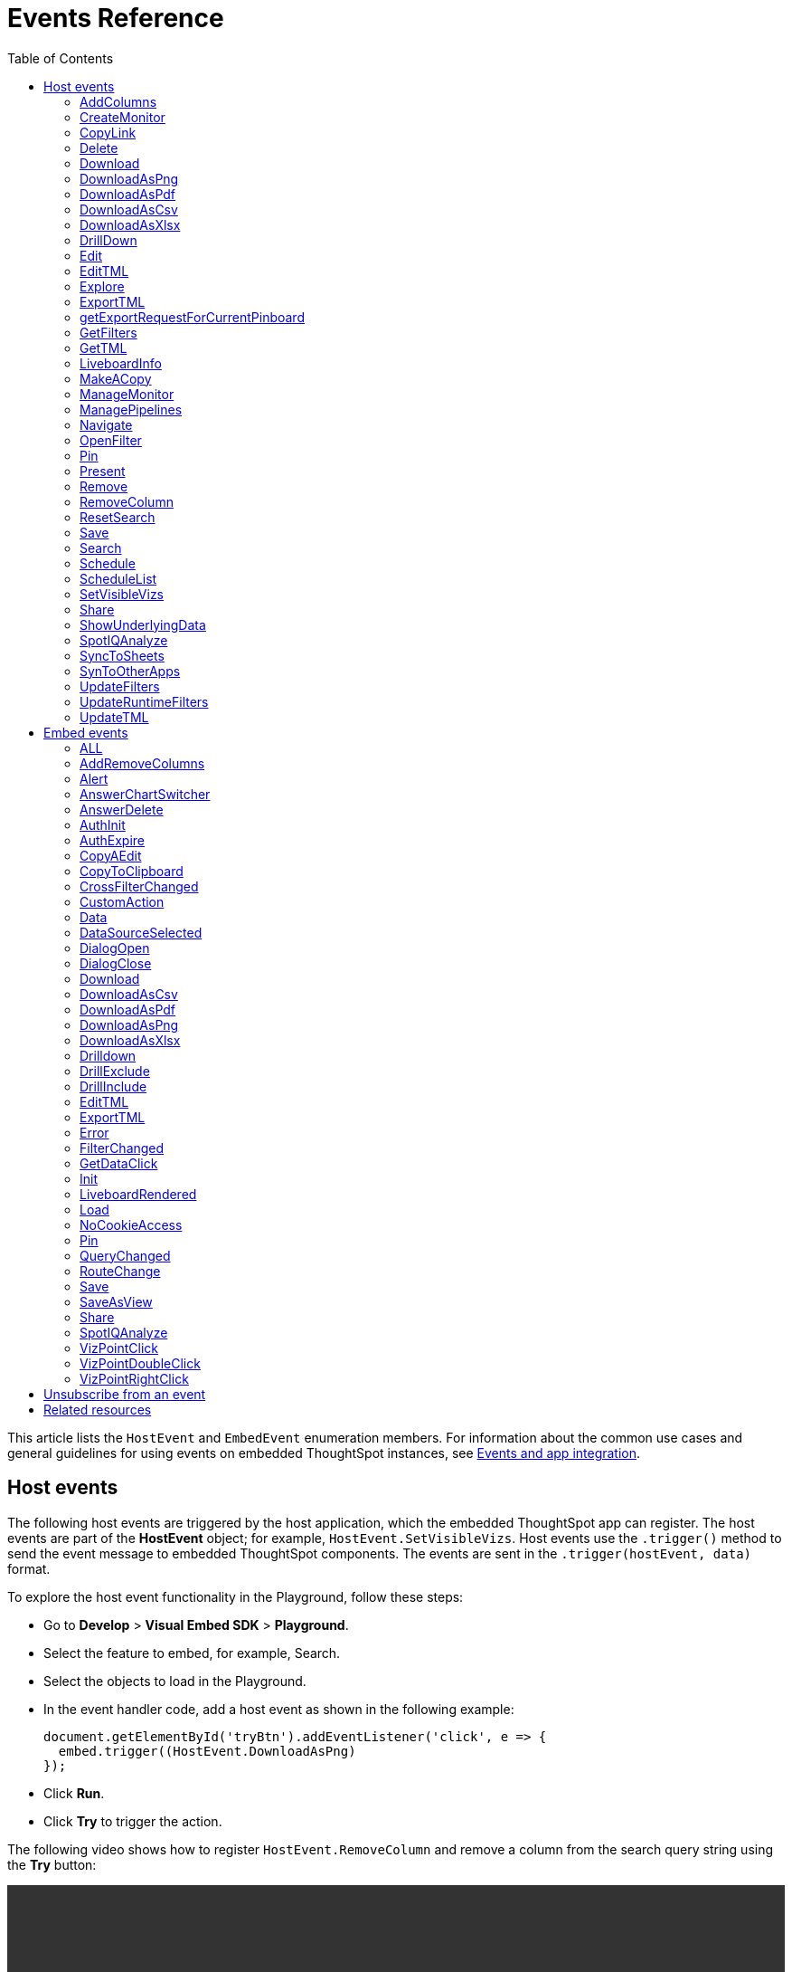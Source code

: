 = Events Reference
:toc: true
:toclevels: 2

:page-title: Events and app integration
:page-pageid: events
:page-description: Events allow the embedding application to send and receive messages from embedded ThoughtSpot components.

This article lists the `HostEvent` and `EmbedEvent` enumeration members. For information about the common use cases and general guidelines for using events on embedded ThoughtSpot instances, see xref:embed-events.adoc[Events and app integration].

[#host-events]
== Host events
The following host events are triggered by the host application, which the embedded ThoughtSpot app can register.
The host events are part of the *HostEvent* object; for example, `HostEvent.SetVisibleVizs`.
Host events use the `.trigger()` method to send the event message to embedded ThoughtSpot components. The events are sent in the  `.trigger(hostEvent, data)` format.

To explore the host event functionality in the Playground, follow these steps:

* Go to *Develop* > *Visual Embed SDK* > *Playground*.
* Select the feature to embed, for example, Search.
* Select the objects to load in the Playground.
* In the event handler code, add a host event as shown in the following example:
+
[source,JavaScript]
----
document.getElementById('tryBtn').addEventListener('click', e => {
  embed.trigger((HostEvent.DownloadAsPng)
});
----
* Click *Run*.
* Click *Try* to trigger the action.

The following video shows how to register `HostEvent.RemoveColumn` and remove a column from the search query string using the *Try* button:

[div videoContainer]
--
video::./images/hostEvent.mp4[width=100%,options="autoplay,loop"]
++++
<a href="{{previewPrefix}}/playground/search" id="preview-in-playground" target="_blank">Try it out in Playground</a>
</div>
++++
--

==== AddColumns
Available with `SearchEmbed` and `AppEmbed` in `v1.21.0` or later.

Adds new columns to the current Search.

[div divider]
--
.Example
[%collapsible]
====
[source,JavaScript]
----
searchEmbed.trigger(HostEvent.AddColumns, {
    columnIds: ['085f9694-0d02-479e-973a-d216336e5253', 'acf6b749-7a9b-4fce-8ad2-daa8ee87ee07']})
----
====
--

==== CreateMonitor

Available with `LiveboardEmbed` and `AppEmbed` in `v1.15.0` or later. +
Triggers the *Create alert* action to create a threshold-based alert for KPI charts. +
Requires the `vizId` key.

[div divider]
--
.Example
[%collapsible]
====
[source,JavaScript]
----
liveboardEmbed.trigger(HostEvent.CreateMonitor {
    vizId: '730496d6-6903-4601-937e-2c691821af3c'})
----
====
--

==== CopyLink

Available with `LiveboardEmbed` and `AppEmbed` in `v1.15.0` or later. +
Triggers the *Copy link* action on a Liveboard or visualization on a Liveboard. +
To trigger the *Copy link* action on a specific visualization on a Liveboard, pass the `vizId` key.

[div divider]
--
.Example
[%collapsible]
====
The following example triggers the `CopyLink` action on a Liveboard.

[source,JavaScript]
----
liveboardEmbed.trigger(HostEvent.CopyLink,  {
    vizId: '730496d6-6903-4601-937e-2c691821af3c'})
----
====
--

==== Delete
Available with  `LiveboardEmbed`,  and `AppEmbed` in `v1.19.0` or later. +
Triggers the Delete action on embedded visualization or search Answer. +
Requires `vizID` key for embedded Liveboards.

[div divider]
--
.Example
[%collapsible]
====
The following example triggers the `Delete` action on an embedded Liveboard.

[source,JavaScript]
----
liveboardEmbed.trigger(HostEvent.Delete,
{vizId: '730496d6-6903-4601-937e-2c691821af3c'})
----
====
--

==== Download

Available with `SearchEmbed`, `LiveboardEmbed`,  and `AppEmbed` in `v1.19.0` and v1.20.0 versions.

Requires the `vizId` key for event trigger on a Liveboard.

[NOTE]
====
This event is deprecated in `v1.21.0`. To trigger a download action on an embedded chart or table, use `HostEvent.DownloadAsPng`, `HostEvent.DownloadAsPDF`, `HostEvent.DownloadAsCSV`, or `HostEvent.DownloadAsXLSX`.
====

If you are using v1.19.0 or lower versions of the SDK, use the following code sample:

[div divider]
--
.Example
[%collapsible]
====
[source,JavaScript]
----
liveboardEmbed.trigger(HostEvent.Download, {
vizId: '730496d6-6903-4601-937e-2c691821af3c'
})
----
====
--

==== DownloadAsPng

Available with `SearchEmbed`, `LiveboardEmbed`, and `AppEmbed` in `v1.21.0` or later. +
Triggers the *Download > PNG* action on a chart in the embedded Liveboard or Answer.

[div divider]
--
.Example
[%collapsible]
====
[source,JavaScript]
----
liveboardEmbed.trigger(HostEvent.DownloadAsPng, {
vizId:'730496d6-6903-4601-937e-2c691821af3c'
})
----

[source,JavaScript]
----
searchEmbed.trigger(HostEvent.DownloadAsPng)
----
====
--

==== DownloadAsPdf

Available with `LiveboardEmbed` and `AppEmbed` in `v1.15.0` or later. +
Triggers the *Download PDF* action on a Liveboard.

[div divider]
--
.Example
[%collapsible]
====
[source,JavaScript]
----
liveboardEmbed.trigger(HostEvent.DownloadAsPDF)
----
====
--

==== DownloadAsCsv

Available with `SearchEmbed`, LiveboardEmbed`, and `AppEmbed` in `v1.19.0` or later. +
Triggers the *Download As CSV* action on a Liveboard visualization or Answer in the table view mode.

[div divider]
--
.Example
[%collapsible]
====
[source,JavaScript]
----
liveboardEmbed.trigger(HostEvent.DownloadAsCsv, {
vizId: '730496d6-6903-4601-937e-2c691821af3c'
})
----
====
--

==== DownloadAsXlsx

Available with `SearchEmbed`, LiveboardEmbed`, and `AppEmbed` in `v1.19.0` or later. +
Triggers the *Download As XLXS* action on a Liveboard visualization or Answer in the table view mode.

[div divider]
--
.Example
[%collapsible]
====
[source,JavaScript]
----
liveboardEmbed.trigger(HostEvent.DownloadAsXlsx, {
vizId: '730496d6-6903-4601-937e-2c691821af3c'
})
----
====
--

==== DrillDown
Available with `SearchEmbed`, `LiveboardEmbed`,  and `AppEmbed` in `v1.5.0` or later. +
Triggers a drill-down event on certain points of the specified column.  +
Includes the following parameters:

* `points` +
An object containing `selectedPoints` or `clickedPoints` to drill down to. For example, `{ selectedPoints: []}`.
* `columnGuid`  __Optional__ +
__String__. GUID of the column to drill by.
* `autoDrillDown`  __Optional__ +
__Boolean__. When set to `true`, automatically drills down to the selected points on the configured column.

[div divider]
--
.Examples
[%collapsible]
====
[source,JavaScript]
----
searchEmbed.trigger(HostEvent.DrillDown, {
    points: {
        clickedPoint,
        selectedPoints: selectedPoint
    },
    autoDrillDown: true,
})
----
In this example, the `VizPointDoubleClick` event is used for triggering the `DrillDown` event when an area or specific data point on a table or chart is double-clicked.

[source,JavaScript]
----
searchEmbed.on(EmbedEvent.VizPointDoubleClick, (payload) => {
    console.log(payload);
    const clickedPoint = payload.data.clickedPoint;
    const selectedPoint = payload.data.selectedPoints;
    console.log('>>> called', clickedPoint);
    embed.trigger(HostEvent.DrillDown, {
        points: {
            clickedPoint,
            selectedPoints: selectedPoint
        },
        autoDrillDown: true,

    })
})
----
====
--

==== Edit

Available with `LiveboardEmbed` and `AppEmbed` in `v1.15.0` or later. +
Triggers the *Edit* action on a Liveboard or visualization in a Liveboard.  +
To trigger the *Edit* action for a specific visualization on a Liveboard, pass the `vizId` key.

[div divider]
--
.Example
[%collapsible]
====
The following example triggers the `Edit` action on a Liveboard.

[source,JavaScript]
----
liveboardEmbed.trigger(HostEvent.Edit)
----

The following example triggers the `Edit` action on the specified visualization in a Liveboard.
[source,JavaScript]
----
liveboardEmbed.trigger(HostEvent.Edit, {
    vizId: '730496d6-6903-4601-937e-2c691821af3c'
})
----

If you have embedded only chart or table visualization, you can trigger the `Edit` action on the object.
[source,JavaScript]
----
vizEmbed.trigger(HostEvent.Edit)
----

====
--

==== EditTML

Available with `LiveboardEmbed` and `AppEmbed` in `v1.15.0` or later. +
Triggers the *Edit TML* action on a Liveboard. +

[div divider]
--
.Example
[%collapsible]
====
[source,JavaScript]
----
liveboardEmbed.trigger(HostEvent.EditTML)
----
====
--

==== Explore

Available with `LiveboardEmbed` and `AppEmbed` in `v1.15.0` or later. +
Triggers the *Explore* action for a Liveboard visualization. +
Requires the `vizId` key.

[div divider]
--
.Example
[%collapsible]
====
[source,JavaScript]
----
liveboardEmbed.trigger(HostEvent.Explore, {
    vizId: '730496d6-6903-4601-937e-2c691821af3c'
})
----
====
--

==== ExportTML

Available with `LiveboardEmbed` and `AppEmbed` in `v1.15.0` or later. +
Triggers the *Export TML* action on a Liveboard. +

[div divider]
--
.Example
[%collapsible]
====
[source,JavaScript]
----
liveboardEmbed.trigger(HostEvent.ExportTML)
----
====
--

==== getExportRequestForCurrentPinboard
Available with `LiveboardEmbed` in v1.13.0 or later. +
Fires when a user triggers the Liveboard export workflow with the `getExportRequestForCurrentPinboard` method in the browser fetch request to download a Liveboard in its current state, including unsaved changes if any.
[div divider]
--
.Example
[%collapsible]
====
[source,JavaScript]
----
liveboardEmbed.trigger(HostEvent.getExportRequestForCurrentPinboard)
.then(data => {
console.log('Liveboard Data:', data);
})
----
====
--

==== GetFilters

Available with `LiveboardEmbed` in v1.23.0 or later. +
Gets the runtime filters currently applied on a Liveboard.

[div divider]
--
.Example
[%collapsible]
====
[source,JavaScript]
----
liveboardEmbed.trigger(HostEvent.GetFilters)
----
====
--

==== GetTML
Available with `SearchEmbed`, and `AppEmbed` in v1.18.0 or later. +

Gets TML of the visualization or answer object.

////
when a user on the *Show underlying data* action on a Liveboard visualization or answer. +

////

[div divider]
--
.Example
[%collapsible]
====
[source,JavaScript]
----
searchEmbed.trigger(HostEvent.GetTML)
----
====
--

==== LiveboardInfo

Available with `LiveboardEmbed` and `AppEmbed` in `v1.15.0` or later. +
Triggers the *Show Liveboard details*  action on a Liveboard. +

[div divider]
--
.Example
[%collapsible]
====
[source,JavaScript]
----
liveboardEmbed.trigger(HostEvent.LiveboardInfo)
----
====
--

==== MakeACopy

Available with `LiveboardEmbed` and `AppEmbed` in `v1.15.0` or later. +
Triggers the *Make a copy*  action on a Liveboard. +

[div divider]
--
.Example
[%collapsible]
====
[source,JavaScript]
----
liveboardEmbed.trigger(HostEvent.MakeACopy)
----
====
--

==== ManageMonitor
Available with `LiveboardEmbed` and `AppEmbed` in `v1.15.0` or later. +
Triggers the *Manage alert*  action on a Liveboard visualization. This action is available for KPI visualizations that support threshold-based alerts.  +
Requires the `vizId` key: +

[div divider]
--
.Example
[%collapsible]
====
[source,JavaScript]
----
liveboardEmbed.trigger(HostEvent.ManageMonitor, {
vizId: '730496d6-6903-4601-937e-2c691821af3c'
})
----
====
--

==== ManagePipelines

Available with `LiveboardEmbed` and `AppEmbed` in `v1.19.0` or later. +
Triggers the *ManagePipelines* action on a Liveboard visualization or saved Answer. +
Requires the `vizId` key for event trigger on Liveboard visualizations:


[div divider]
--
.Example
[%collapsible]
====
[source,JavaScript]
----
liveboardEmbed.trigger(HostEvent.ManagePipelines, {
vizId: '730496d6-6903-4601-937e-2c691821af3c'
})
----
====
--

==== Navigate

Available with `AppEmbed` in `v1.12.0` or later. +
Triggers navigation to the specified application page without triggering a reload +
Requires the following parameters: +

* `path`  +
__String__ |__Integer__. The application path to navigate to.
* `noReload` +
__Boolean__. When set to `true`, the user is navigated to the specified application page.

[NOTE]
====
You can also use the `appEmbed.navigateToPage(path, true)` function for page navigation within the embedded ThoughtSpot app.
====

[div divider]
--
.Example
[%collapsible]
====
[source,JavaScript]
----
appEmbed.trigger(HostEvent.Navigate, {
path: 'saved-answer/3da14030-11e4-42b2-8e56-5ee042a8de9e',
noReload: true
});
----
--

==== OpenFilter

Available with `SearchEmbed` in `v1.21.0` or later.

Opens the filter panel for a particular column on the Answer page.

Requires column ID and column name. Opens the filter panel for a particular column. Works with Search embed.

[div divider]
--
.Example
[%collapsible]
====
[source,JavaScript]
----
searchEmbed.trigger(HostEvent.OpenFilter, {
    columnId: 'fe7d717d-7739-4cdf-a6b6-309e0d2a8408',
    name: 'Sales',
    type: 'INT64',
    dataType: 'ATTRIBUTE'
})
----
====
--


==== Pin

Available with `LiveboardEmbed` and `AppEmbed` in `v1.15.0` or later. +
Triggers the *Pin* action on a Liveboard visualization.  +
Requires the `vizId` key.

[div divider]
--
.Example
[%collapsible]
====
[source,JavaScript]
----
liveboardEmbed.trigger(HostEvent.Pin, {
vizId: '730496d6-6903-4601-937e-2c691821af3c'
})
----
====
--

==== Present

Available with `LiveboardEmbed` and `AppEmbed` in `v1.15.0` or later. +
Triggers the *Present* action on a Liveboard or visualization on a Liveboard.  +

[div divider]
--
.Example
[%collapsible]
====

[source,JavaScript]
----
liveboardEmbed.trigger(HostEvent.Present)
----

[source,JavaScript]
----
liveboardEmbed.trigger(HostEvent.Present, {
vizId: '730496d6-6903-4601-937e-2c691821af3c'
})
----
====
--

==== Remove

Available with `AppEmbed` in `v1.15.0` or later. +
Triggers the *Remove* action for a Liveboard in the embedded ThoughtSpot app.  +

[div divider]
--
.Example
[%collapsible]
====

[source,JavaScript]
----
appEmbed.trigger(HostEvent.Remove)
----
====
--

==== RemoveColumn

Available with `SearchEmbed` and `AppEmbed` in `v1.21.0` or later.

Removes a column from the current Search.

[div divider]
--
.Example
[%collapsible]
====
[source,JavaScript]
----
searchEmbed.trigger(HostEvent.RemoveColumn, {
    columnId: '085f9694-0d02-479e-973a-d216336e5253'})
----
====
--


==== ResetSearch

Available with `SearchEmbed`, `LiveboardEmbed`, and `AppEmbed` in `v1.21.0` or later.

Triggers the `Reset` action on the Answer page.

[div divider]
--
.Example
[%collapsible]
====
[source,JavaScript]
----
searchEmbed.trigger(HostEvent.ResetSearch)
----
====
--

==== Save

Available with `SearchEmbed`, `LiveboardEmbed`, and `AppEmbed` in `v1.19.0` or later. +
Triggers the *Save* action on a Liveboard or Answer.

[div divider]
--
.Example
[%collapsible]
====

[source,JavaScript]
----
liveboardEmbed.trigger(HostEvent.Save)
----
====
--

[#hostEventSearch]
==== Search
Available with `SearchEmbed`  and  `AppEmbed` in `v1.1.0` or later. +
Triggers a search query. +
Requires the following parameters: +

* `searchQuery` +
__String__. Query string with search tokens.

* `dataSourceIds` +
__String__. Data source GUIDs.

* `execute` +
__Boolean__. Executes or omits a search query.

* `execute` +
__Boolean__. Executes or omits a search query.

[div divider]
--
.Example
[%collapsible]
====
[source,JavaScript]
----
searchEmbed.trigger(HostEvent.Search {
    searchQuery: "[sales] by [item type]",
    dataSourceIds: ["cd252e5c-b552-49a8-821d-3eadaa049cca"],
    execute: true
})
----
====
--

==== Schedule

Available with `AppEmbed` in `v1.15.0` or later. +
Triggers the *Schedule* action for scheduling a Liveboard job.  +

[div divider]
--
.Example
[%collapsible]
====

[source,JavaScript]
----
liveboardEmbed.trigger(HostEvent.Schedule)
----
====
--

==== ScheduleList

Available with `AppEmbed` in `v1.15.0` or later. +
Triggers the *Manage schedules* action to manage Liveboard job schedules.  +

[div divider]
--
.Example
[%collapsible]
====

[source,JavaScript]
----
liveboardEmbed.trigger(HostEvent.ScheduleList)
----
====
--

==== SetVisibleVizs
Available with `LiveboardEmbed` and `AppEmbed` in `v1.6.0` or later. +
Sets specific visualizations as visible objects on a Liveboard.
You can specify an array of Visualization GUIDs set as visible objects. The visualization IDs not included in the array are hidden on the Liveboard. +

[div divider]
--
.Example
[%collapsible]
====
[source,JavaScript]
----
liveboardEmbed.trigger(HostEvent.SetVisibleVizs, ['730496d6-6903-4601-937e-2c691821af3c','d547ec54-2a37-4516-a222-2b06719af726'])
----
====
--

==== Share

Available with `LiveboardEmbed` `SearchEmbed` and `AppEmbed` in `v1.19.0` or later.
Triggers the `*Share*` action on visualization, Answer, or Worksheet.

[div divider]
--
.Examples
[%collapsible]
====

[source,JavaScript]
----
liveboardEmbed.trigger(HostEvent.Share)
----
--


==== ShowUnderlyingData

Available with `LiveboardEmbed` `SearchEmbed` and `AppEmbed` in `v1.19.0` or later. +
Triggers the *ShowUnderlyingData* action on visualization or Answer. +
Requires the `vizId` key for event trigger on a Liveboard.

[div divider]
--
.Examples
[%collapsible]
====

[source,JavaScript]
----
liveboardEmbed.trigger(HostEvent.ShowUnderlyingData,
{vizId: '730496d6-6903-4601-937e-2c691821af3c'})
----
--

==== SpotIQAnalyze

Available with `AppEmbed`, `SearchEmbed`, and `LiveboardEmbed` in `v1.19.0` or later. +
Triggers the *SpotIQAnalyze* action on a Liveboard visualization, search result, or saved Answer. +
Requires `vizId` key for event trigger on Liveboards.

[div divider]
--
.Example
[%collapsible]
====
[source,JavaScript]
----
liveboardEmbed.trigger(HostEvent.SpotIQAnalyze, {
vizId: '730496d6-6903-4601-937e-2c691821af3c'
})
----
====
--


==== SyncToSheets

Available with `LiveboardEmbed` and `AppEmbed` in `v1.19.0` or later. +
Triggers the *SyncToSheets* action on a saved Answer or visualization. +
Requires `vizId` key for event trigger on Liveboards.

[div divider]
--
.Example
[%collapsible]
====

[source,JavaScript]
----
liveboardEmbed.trigger(HostEvent.SyncToSheets, {
vizId: '730496d6-6903-4601-937e-2c691821af3c'
})
----
====
--

==== SynToOtherApps

Available with `LiveboardEmbed` and `AppEmbed` in `v1.19.0` or later. +
Triggers the *SyncToOherApps* action on a saved Answer or visualization. +
Requires `vizId` key for event trigger on Liveboards.

[div divider]
--
.Example
[%collapsible]
====

[source,JavaScript]
----
liveboardEmbed.trigger(HostEvent.SyncToOtherApps, {
vizId: '730496d6-6903-4601-937e-2c691821af3c'
})
----
====
--

==== UpdateFilters

Available with `LiveboardEmbed` in v1.23.0 or later. +
Updates the visible filters on the Liveboard. +
Includes the `filter` property with a column name, filter operator, and values.

[div divider]
--
.Example
[%collapsible]
====
[source,JavaScript]
----
liveboardEmbed.trigger(HostEvent.UpdateFilters, {
 filter: { column: 'column name', oper: 'in', values: [1,2,3], is_mandatory: false }
})
----
====
--

==== UpdateRuntimeFilters
Available with `LiveboardEmbed` and `AppEmbed` in `v1.8.0` or later. +
Updates runtime filters applied on Liveboard or Answer object. You can specify an array of runtime filters with the following attributes:

* `columnName`  +
__String__. The name of the column to filter on.

* `operator` +
Runtime filter operator to apply. For information about supported operators, see xref:runtime-filters.adoc#runtimeFilterOp[Runtime filter operators].

* `values` +
List of operands. Some operators such as `EQ`, `LE` allow a single value, whereas operators such as `BW` and `IN` accept multiple operands.

The following example shows how to register an event handler to trigger an event to update runtime filters.

[div divider]
--
.Example
[%collapsible]
====
[source,JavaScript]
----
liveboardEmbed.trigger(HostEvent.UpdateRuntimeFilters, [{
        columnName: "state",
        operator: "EQ",
        values: ["michigan"]
    },
    {
        columnName: "item type",
        operator: "EQ",
        values: ["Jackets"]
    }
])
----
====
--

==== UpdateTML

Available with `AppEmbed` in `v1.15.0` or later. +
Triggers the *Update TML* action for a Liveboard object.  +

[div divider]
--
.Example
[%collapsible]
====
[source,JavaScript]
----
liveboardEmbed.trigger(HostEvent.UpdateTML)
----
====
--

[#embed-events]
== Embed events

The embed events are generated by the embedded ThoughtSpot application components. All embed events are part of the `EmbedEvent` object; for example, `EmbedEvent.Init`.

Embed events are triggered when ThoughtSpot components initialize and load, and when users interact with these components. The `EmbedEvent` library also includes events that can be triggered when an action is initiated in the embedded view. For example, you can register an event handler to trigger `EmbedEvent.Save` when a user clicks the *Save* action on the answer page in the embedded UI. For some of these action-triggered events, you can register event handlers to emit events when the corresponding action starts and ends.

==== ALL
Available with `SearchEmbed`, `LiveboardEmbed`, and `AppEmbed` in `v1.11.0` or later. +
Triggers all embed events. +
[div divider]
--
.Example
[%collapsible]
====
[source,JavaScript]
----
appEmbed.on(EmbedEvent.ALL, payload => {
console.log('Embed Events', payload)
})
----
====

--

==== AddRemoveColumns
Available with `SearchEmbed` and `AppEmbed` in `v1.10.0` or later. +
Is emitted when one or more columns are selected or removed during a search operation. +
Returns the GUIDs of the selected columns. +
[div divider]
--
.Example
[%collapsible]
====
[source,Javascript]
----
appEmbed.on(EmbedEvent.AddRemoveColumns, payload => {
console.log('AddRemoveColumns', payload);
})
----
====
--

==== Alert

Available with `SearchEmbed`, `LiveboardEmbed`, and `AppEmbed` in `v1.1.0` or later. +
Is triggered when the embedded object sends an alert.  +
Returns an alert object or message.
[div divider]
--
.Example
[%collapsible]
====
[source]
----
searchEmbed.on(EmbedEvent.Alert)
----
====

--

==== AnswerChartSwitcher

Available with `SearchEmbed` and `AppEmbed` in `v1.11.0` or later. +
Is triggered when a user switches to the chart or table view on the answer page. +
[div divider]
--
.Example
[%collapsible]
====
[source,Javascript]
----
appEmbed.on(EmbedEvent.AnswerChartSwitcher, payload => {
console.log('switch view', payload);
})
----
====

--

==== AnswerDelete

Available with `SearchEmbed` and `AppEmbed` in `v1.11.0` or later. +
[div divider]
--
.Example
[%collapsible]
====
[source,Javascript]
----
 //trigger when action starts
appEmbed.on(EmbedEvent.AnswerDelete, payload => {
    console.log('delete answer', payload)}, {start: true })
 //trigger when action is completed
appEmbed.on(EmbedEvent.AnswerDelete, payload => {
    console.log('delete answer', payload)})
----
====

--

==== AuthInit

Available with `SearchEmbed`, `LiveboardEmbed`, and `AppEmbed` in `v1.1.0` or later. +
Is emitted when authentication is initiated. Returns user GUID as data. +
Returns the `isLoggedIn` boolean to indicate if authentication was successful.

You can register the `AuthInit` event to be notified about the authentication status, and `AuthExpire` to trigger an alert when an authenticated session expires.

[div divider]
--
.Example
[%collapsible]
====
[source,JavaScript]
----
appEmbed.on(EmbedEvent.AuthInit, payload => {
    console.log('AuthInit', payload);
})
----
====
--

==== AuthExpire

Available with `SearchEmbed`, `LiveboardEmbed`, and `AppEmbed` in `v1.4.0` or later. +
Indicates if an authenticated session has expired. +

[div divider]
--
.Example
[%collapsible]
====
In this example, the `AuthExpire` event calls the `showAuthExpired` function to show a banner when an authenticated session expires. +

[source,JavaScript]
----
appEmbed.on(EmbedEvent.AuthExpire, showAuthExpired)
  //show auth expired banner
function showAuthExpired() {
    document.getElementById("authExpiredBanner");
}
----
====

--

==== CopyAEdit

Available with `AppEmbed` in `v1.11.0` or later. +
Is triggered when a user clicks *Copy and edit* on a saved answer. +
[div divider]
--
.Example
[%collapsible]
====
[source,JavaScript]
----
 //trigger when action starts
appEmbed.on(EmbedEvent.CopyAEdit, payload => {
  console.log('Copy and edit', payload)}, {start: true })
 //trigger when action ends
appEmbed.on(EmbedEvent.CopyAEdit, payload => {
  console.log('Copy and edit', payload)})
----
====

--

==== CopyToClipboard

Available with `SearchEmbed`  and  `AppEmbed` in `v1.11.0` or later. +
Is triggered when a user selects the table cells of an answer and selects *Copy to clipboard* from the context menu. +
[source,JavaScript]

[div divider]
--
.Example
[%collapsible]
====
----
seachEmbed.on(EmbedEvent.CopyToClipboard, payload => {
    console.log('copy to clipboard', payload);
})
----
====
--

==== CrossFilterChanged

Available with `SearchEmbed`, `LiveboardEmbed`,  and `AppEmbed` in `V1.21.0` or later. +
Is emitted when a user interacts with a cross filter on Liveboard visualization. This event is not available in classic Liveboard experience mode.

[div divider]
--
.Example
[%collapsible]
====
[source,JavaScript]
----
LiveboardEmbed.on(EmbedEvent.CrossFilterChanged)
----
====
--


==== CustomAction

Available with `SearchEmbed`, `LiveboardEmbed`, and `AppEmbed` in `v1.1.0` or later. +
Is triggered when a custom action is initiated. +
Returns the custom action ID and response payload with the answer or Liveboard data.
For more information, see xref:embed-events.adoc#customAction[Custom action events].

[div divider]
--
.Example
[%collapsible]
====
----
appEmbed.on(EmbedEvent.customAction, payload => {
    const data = payload.data;
    if (data.id === 'insert Custom Action ID here') {
        console.log('Custom Action event:', data.embedAnswerData);
    }
})
----
====
--

==== Data

Available with `SearchEmbed` and `AppEmbed` in `v1.1.0` or later. +
Is triggered when the answer or Liveboard object data is received. +
Returns the answer or Liveboard data.

[source,JavaScript]
[div divider]
--
.Example
[%collapsible]
====
----
searchEmbed.on(EmbedEvent.Data, payload => {
    console.log('data', payload);
})
----
====

--
==== DataSourceSelected

Available with `SearchEmbed`  and  `AppEmbed` in `v1.1.0` or later. +
Is triggered when one or more data sources are selected. +
Returns the GUIDs of the data sources selected.
[div divider]
--
.Example
[%collapsible]
====
[source,JavaScript]
----
searchEmbed.on(EmbedEvent.DataSourceSelected, payload => {
    console.log('DataSourceSelected', payload);
})
----
====

--

==== DialogOpen

Available with `SearchEmbed`, `LiveboardEmbed`,  and `AppEmbed` in `v1.6.0` or later. +
Is triggered when a modal dialog is opened.
[div divider]
--
.Example
[%collapsible]
====
[source,JavaScript]
----
appEmbed.on(EmbedEvent.DialogOpen, payload => {
    console.log('dialog open', payload);
})
----
====

--

==== DialogClose

Available with `SearchEmbed`, `LiveboardEmbed`,  and `AppEmbed` in `v1.6.0` or later. +
Is triggered when a modal dialog is closed.
[div divider]
--
.Example
[%collapsible]
====
[source,JavaScript]
----
appEmbed.on(EmbedEvent.DialogClose, payload => {
    console.log('dialog close', payload);
})
----
====

--

==== Download

Available with `SearchEmbed`, `LiveboardEmbed`, and  `AppEmbed` in `v1.11.0` and later versions.

[NOTE]
====
This event is deprecated in `v1.21.0`. To fire an event when a download action is initiated on a chart or table, use `EmbedEvent.DownloadAsPng`, `EmbedEvent.DownloadAsPDF`, `EmbedEvent.DownloadAsCSV`, or `EmbedEvent.DownloadAsXLSX`. +
====

If you are using v1.19.0 or lower versions of the SDK, use the following code sample:

[div divider]
--
.Example
[%collapsible]
====
[source,JavaScript]
----
 //trigger when action starts
searchEmbed.on(EmbedEvent.Download, payload => {
    console.log('download', payload)}, {start: true })
 //trigger when action ends
searchEmbed.on(EmbedEvent.Download, payload => {
    console.log('download', payload)})
----
====
--

==== DownloadAsCsv

Available with `SearchEmbed`, `LiveboardEmbed`,  and  `AppEmbed` in `v1.11.0` or later. +
Is emitted when the *Download As CSV* action is initiated on a Liveboard or answer and on download completion. +
[div divider]
--
.Example
[%collapsible]
====
[source,JavaScript]
----
 //trigger when action starts
searchEmbed.on(EmbedEvent.DownloadAsCSV, payload => {
    console.log('download CSV', payload)}, {start: true })
 //trigger when action ends
searchEmbed.on(EmbedEvent.DownloadAsCSV, payload => {
    console.log('download CSV', payload)})
----
====

--

==== DownloadAsPdf

Available with `SearchEmbed`, `LiveboardEmbed`, and  `AppEmbed` in `v1.11.0` or later. +
Is emitted when a Liveboard or answer object is downloaded as a PDF file and on download completion. +

[div divider]
--
.Example
[%collapsible]
====
[source,JavaScript]
----
 //trigger when action starts
searchEmbed.on(EmbedEvent.DownloadAsPdf, payload => {
    console.log('download PDF', payload)}, {start: true })
 //trigger when action ends
searchEmbed.on(EmbedEvent.DownloadAsPdf, payload => {
    console.log('download PDF', payload)})
----
====
--

==== DownloadAsPng

Available with `SearchEmbed`, `LiveboardEmbed`, and `AppEmbed` in `v1.21.0` or later. +

Is emitted when a user clicks the *Download* > *PNG* action on a Liveboard visualization or Answer. You can also fire this event when the download is completed.

[div divider]
--
.Example
[%collapsible]
====
[source,JavaScript]
----
 //trigger when action starts
searchEmbed.on(EmbedEvent.DownloadAsPng, payload => {
    console.log('download PNG', payload)}, {start: true })
 //trigger when action ends
searchEmbed.on(EmbedEvent.DownloadAsPng, payload => {
    console.log('download PNG', payload)})
----
====
--

==== DownloadAsXlsx

Available with `SearchEmbed`, `LiveboardEmbed`, and  `AppEmbed` in `v1.11.0` or later. +
Is emitted when the *Download* > *XLSX* action is triggered on Liveboard visualization or Answer. You can also fire this event when the download is completed. +
[div divider]
--
.Example
[%collapsible]
====
[source,JavaScript]
----
 //trigger when action starts
searchEmbed.on(EmbedEvent.DownloadAsXlsx, payload => {
    console.log('download Xlsx', payload)}, { start: true })
 //trigger when action ends
searchEmbed.on(EmbedEvent.DownloadAsXlsx, payload => {
    console.log('download Xlsx', payload)})
----
====

--

==== Drilldown

Available with `SearchEmbed`, `LiveboardEmbed`,  and `AppEmbed` in `v1.1.0` or later. +
Is emitted when the *Drill down* action is executed. +
Returns the following data:  +

* Drill columns +
The GUIDs of the columns on which the `Drill down` action was applied.

* Additional filters +
Additional filters applied during the operation

* Non-filtered columns +
The GUIDs of the columns that were excluded from filter application.

[div divider]
--
.Example
[%collapsible]
====
[source,JavaScript]
----
searchEmbed.on(EmbedEvent.Drilldown, payload => {
    console.log('Drilldown', payload);
})
----
====
--

==== DrillExclude

Available with `SearchEmbed`  and  `AppEmbed` in `v1.11.0` or later. +
Is triggered when a filter is applied to exclude a data point in the drilled-down view. +
Returns the IDs of the column and the filters applied during the operation.
[div divider]
--
.Example
[%collapsible]
====
[source,JavaScript]
----
appEmbed.on(EmbedEvent.DrillExclude, payload => {
    console.log('Drill exclude', payload);
})
----
====

--


==== DrillInclude

Available with `SearchEmbed`  and  `AppEmbed` in `v1.11.0` or later. +
Is triggered when a filter is applied to include a data point in the drilled-down view. +
Returns the IDs of the column and the filters that were applied during the operation.
[div divider]
--
.Example
[%collapsible]
====
[source,JavaScript]
----
appEmbed.on(EmbedEvent.DrillInclude, payload => {
    console.log('Drill include', payload);
})
----
====

--

==== EditTML
Available with `SearchEmbed`  and  `AppEmbed` in `v1.11.0` or later. +
Is triggered when a user clicks the *Edit TML* action on the answer page.
[div divider]
--
.Example
[%collapsible]
====
[source,JavaScript]
----
appEmbed.on(EmbedEvent.EditTML, payload => {
    console.log('Edit TML', payload);
})
----
====

--

==== ExportTML

Available with `SearchEmbed`  and  `AppEmbed` in `v1.11.0` or later. +
Is triggered when a user clicks the *Export TML* action on the answer page.
[div divider]
--
.Example
[%collapsible]
====
[source,JavaScript]
----
 //trigger when action starts
searchEmbed.on(EmbedEvent.ExportTML, payload => {
    console.log('Export TML', payload)}, { start: true })
 //trigger when action ends
searchEmbed.on(EmbedEvent.ExportTML, payload => {
    console.log('Export TML', payload)})
----
====
--

==== Error

Available with `SearchEmbed`, `LiveboardEmbed`,  and `AppEmbed` in `v1.1.0` or later. +
Indicates that an error has occurred. +
Returns an error object or message.

[div divider]
--
.Example
[%collapsible]
====
[source,JavaScript]
----
SearchEmbed.on(EmbedEvent.Error, showErrorMsg)
//show error messaage
function showErrorMsg() {
    document.getElementById("error");

----
====
--

==== FilterChanged

Available with `LiveboardEmbed` in v1.23.0 or later. +

Is emitted when a user changes a filter on a Liveboard.

[div divider]
--
.Example
[%collapsible]
====
[source,JavaScript]
----
liveboardEmbed.on(EmbedEvent.FilterChanged)
----
====
--



==== GetDataClick
Available with `SearchBarEmbed` in v1.19.0 or later. +

Is emitted when the *Get Data* button in the embedded search bar view is clicked.

[div divider]
--
.Example
[%collapsible]
====
[source,JavaScript]
----
searchbarEmbed.on(EmbedEvent.GetDataClick)
.then(data => {
console.log('Answer Data:', data);
})
----
====
--


==== Init

Available with `SearchEmbed`, `LiveboardEmbed`,  and `AppEmbed` in `v1.1.0` or later. +
Is triggered when the embedded object rendering initializes. +
Returns the timestamp of the event.

[div divider]
--
.Example
[%collapsible]
====

In this example, a showLoader function is called to show a loader when the `Init` event is emitted.

[source,JavaScript]
----
liveboardEmbed.on(EmbedEvent.Init, showLoader)
  //show a loader
function showLoader() {
    document.getElementById("loader");
}
----
====
--

==== LiveboardRendered

Available with `LiveboardEmbed`, `AppEmbed` in `V1.9.1` or later. +
Is emitted when a Liveboard container loads. You can use this event as a hook to trigger other events on a rendered Liveboard.

[NOTE]
====
The `LiveboardRendered` event is triggered when the Liveboard container loads. The data on the Liveboard visualizations are loaded asynchronously and may not be loaded fully when the event is emitted.
====

[div divider]
--
.Examples
[%collapsible]
====
[source,Javascript]
----
liveboardEmbed.on(EmbedEvent.LiveboardRendered, payload => {
    console.log('Liveboard is rendered', payload);
})
----
The following example shows how to trigger `SetVisibleVizs` event using `LiveboardRendered` embed event:

[source, Typescript]
----
const embedRef = useEmbedRef();
const onLiveboardRendered = () => {
embed.trigger(HostEvent.SetVisibleVizs, ['viz1', 'viz2']);
};
----
====

--

==== Load

Available with `SearchEmbed`, `LiveboardEmbed`,  and `AppEmbed` in `V1.1.0` or later. +
Is triggered when an embedded ThoughtSpot object loads. +
Returns the timestamp of the event.

[div divider]
--
.Example
[%collapsible]
====
[source]
----
liveboardEmbed.on(EmbedEvent.Load, hideLoader)
 //hide loader
function hideLoader() {
  document.getElementById("loader");
}
----
====
--

==== NoCookieAccess

Available with `SearchEmbed`, `LiveboardEmbed`,  and `AppEmbed` in `V1.2.0` or later. +
Is emitted when third-party cookies are blocked by a user's browser.

[div divider]
--
.Example
[%collapsible]
====
In this example, the `NoCookieAccess` event calls the `showCookieSettingsMsg` function to show a message about setting cookies.

[source,JavaScript]
----
appEmbed.on(EmbedEvent.NoCookieAccess, showCookieSettingsMsg)
----
====

--

==== Pin

Available with `SearchEmbed`  and  `AppEmbed` in `V1.11.0` or later. +
Is triggered when a user tries to pin an answer to a Liveboard.
[div divider]
--
.Example
[%collapsible]
====
[source,JavaScript]
----
 //trigger when action starts
searchEmbed.on(EmbedEvent.Pin, payload => {
    console.log('pin', payload)
}, {
    start: true
})
 //trigger when action ends
searchEmbed.on(EmbedEvent.Pin, payload => {
    console.log('pin', payload)
})
----
====
--

==== QueryChanged

Available with `SearchEmbed`  and  `AppEmbed` in `V1.4.0` or later. +
Is triggered when a search query is updated.
[div divider]
--
.Example
[%collapsible]
====
[source,JavaScript]
----
searchEmbed.on(EmbedEvent.QueryChanged, payload => console.log('data', payload))
----
====
--

==== RouteChange
Available with `SearchEmbed`  and  `AppEmbed` in `V1.7.0` or later. +
Is triggered when a user navigates from one page to another in the embedded ThoughtSpot app. This event logs the application page URL accessed by a user.
[div divider]
--
.Example
[%collapsible]
====
[source,JavaScript]
----
searchEmbed.on(EmbedEvent.RouteChange, payload => console.log('data', payload))
----
====
--
==== Save

Available with `SearchEmbed` and  `AppEmbed` in `V1.11.0` or later, and with `LiveboardEmbed` in 1.15.0 or later versions. +

Is triggered when an answer or Liveboard is saved in the embedded view. +

[div divider]
--
.Example
[%collapsible]
====

[source,JavaScript]
----
  //trigger when action starts
searchEmbed.on(EmbedEvent.Save, payload => {
    console.log('Save', payload)
}, {
    start: true
})
  //trigger when action ends
searchEmbed.on(EmbedEvent.Save, payload => {
    console.log('Save', payload)
})
----

[source,JavaScript]
----
  //trigger when action starts
liveboardEmbed.on(EmbedEvent.Save, payload => {
    console.log('Save', payload)
}, {
    start: true
})
  //trigger when action ends
liveboardEmbed.on(EmbedEvent.Save, payload => {
    console.log('Save', payload)
})
----

====
--


==== SaveAsView

Available with `AppEmbed` in `V1.11.0` or later. +
Is triggered when *Create view* action is initiated on an answer page.

[div divider]
--
--

==== Share

Available with `SearchEmbed`  and  `AppEmbed` in `V1.11.0` or later. +
Is triggered when a user clicks the *Share* icon on the answer page.
[div divider]
--
.Example
[%collapsible]
====
[source,JavaScript]
----
  //trigger when action starts
searchEmbed.on(EmbedEvent.Share, payload => {
    console.log('Share', payload)
}, {
    start: true
})
  //trigger when action ends
searchEmbed.on(EmbedEvent.Share, payload => {
    console.log('Share', payload)
})
----
====

--

==== SpotIQAnalyze

Available with `SearchEmbed`  and  `AppEmbed` in `V1.11.0` or later. +
Is triggered when the *SpotIQ Analyze* action is initiated on an answer page.
[div divider]
--
.Example
[%collapsible]
====
[source,JavaScript]
----
  //trigger when action starts
searchEmbed.on(EmbedEvent.SpotIQAnalyze, payload => {
    console.log('SpotIQAnalyze', payload)
}, {
    start: true
})
  //trigger when action ends
searchEmbed.on(EmbedEvent.SpotIQAnalyze, payload => {
    console.log('SpotIQ analyze', payload)
})
----
====
--

==== VizPointClick

Available with `SearchEmbed`, `LiveboardEmbed`,  and `AppEmbed` in `V1.11.0` or later. +
Is triggered when an area or data point on a chart is clicked. +
Returns the data point that was clicked.

[div divider]
--
.Example
[%collapsible]
====
[source,JavaScript]
----
searchEmbed.on(EmbedEvent.VizPointClick, payload => {
    console.log('VizPointClick', payload)
})
----
====
--

==== VizPointDoubleClick

Available with `SearchEmbed`, `LiveboardEmbed`,  and `AppEmbed` in `V1.5.0` or later. +
Is triggered when an area or data point on a chart is double-clicked. +
Returns the data point that was double-clicked.

[div divider]
--
.Example
[%collapsible]
====

[source,JavaScript]
----
searchEmbed.on(EmbedEvent.VizPointDoubleClick, payload => {
    console.log('VizPointDoubleClick', payload)
})
----
====
Sometimes, when a user double-clicks on a chart, both `VizPointClick` and `VizPointDoubleClick` events are triggered. Because the double-click action involves two clicks, the `VizPointClick` event is triggered for each click. To distinguish between a single-click and double-click event and avoid firing `VizPointClick` events when a user double-clicks on a chart, define a timeout function as shown in this example:

[source,javascript]
----
let vizPointClickTimer;
// Register an event handler
searchEmbed.on(EmbedEvent.VizPointClick, payload => {
   // Delay the click handlers by 400 milliseconds
   vizPointClickTimer = setTimeout(() => {
      onVizPointClick(payload);
   }, 400);
})
searchEmbed.on(EmbedEvent.VizPointDoubleClick, payload => {
   // If a double-click action is registered, clear the single-click timer
   clearTimeout(vizPointClickTimer);
   onVizPointDoubleClick(payload);
})
----
--

==== VizPointRightClick

Available with `SearchEmbed`, `LiveboardEmbed`,  and `AppEmbed` in `V1.21.0` or later. +
Is emitted when a user clicks an action from the contextual (right-click) menu on a Liveboard visualization or Answer.

[div divider]
--
.Example
[%collapsible]
====
[source,JavaScript]
----
LiveboardEmbed.on(EmbedEvent.VizPointRightClick, payload => {
    console.log('VizPointClick', payload)
})
----
====
--

== Unsubscribe from an event

The following example shows how to unsubscribe from an event:

[source,JavaScript]
----
appEmbed.off(EmbedEvent.AuthInit)
----

== Related resources

* For information about common use cases and how to use events for app integration, see xref:embed-events.adoc[Events and app integration].
* For information about triggering events on React components, see xref:embed-ts-react-app.adoc[Embed ThoughtSpot in a React app].
* See also the link:{{visualEmbedSDKPrefix}}/enums/EmbedEvent.html[EmbedEvent, window=_blank] and link:{{visualEmbedSDKPrefix}}/enums/HostEvent.html[HostEvent, window=_blank] SDK documentation.

